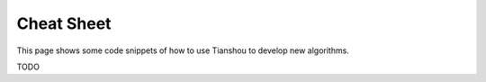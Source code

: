 Cheat Sheet
===========

This page shows some code snippets of how to use Tianshou to develop new algorithms.

TODO
